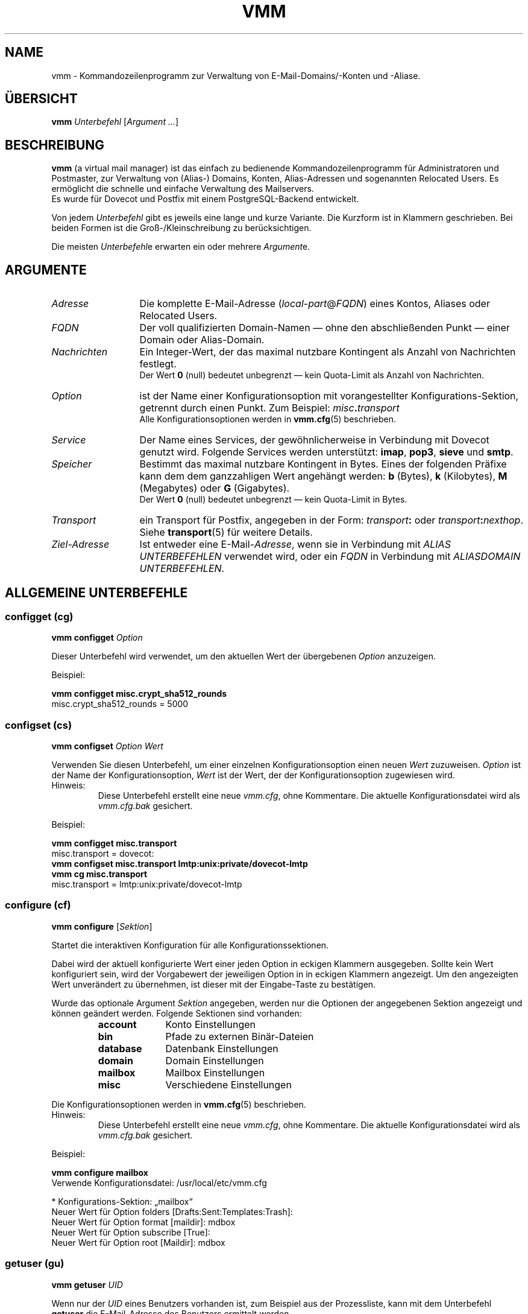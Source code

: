 .TH "VMM" "1" "2011-10-26" "vmm 0.6" "vmm"
.SH NAME
vmm \- Kommandozeilenprogramm zur Verwaltung von E\-Mail\-Domains/\-Konten
und \-Aliase.
.\" -----------------------------------------------------------------------
.SH ÜBERSICHT
.B vmm
.IR Unterbefehl " [" "Argument ..." ]
.\" -----------------------------------------------------------------------
.SH BESCHREIBUNG
.B vmm
(a virtual mail manager) ist das einfach zu bedienende
Kommandozeilenprogramm für Administratoren und Postmaster, zur Verwaltung
von (Alias\-) Domains, Konten, Alias\-Adressen und sogenannten Relocated
Users.
Es ermöglicht die schnelle und einfache Verwaltung des Mailservers.
.br
Es wurde für Dovecot und Postfix mit einem PostgreSQL\-Backend entwickelt.
.PP
Von jedem
.I Unterbefehl
gibt es jeweils eine lange und kurze Variante.
Die Kurzform ist in Klammern geschrieben.
Bei beiden Formen ist die Groß-/Kleinschreibung zu berücksichtigen.
.PP
Die meisten
.IR Unterbefehl e
erwarten ein oder mehrere
.IR Argument e.
.\" -----------------------------------------------------------------------
.SH ARGUMENTE
.TP 13
.I Adresse
Die komplette E\-Mail\-Adresse
.RI ( local\-part @ FQDN )
eines Kontos, Aliases oder Relocated Users.
.\" --------------------------
.TP
.I FQDN
Der voll qualifizierten Domain\-Namen \(em ohne den abschließenden Punkt
\(em einer Domain oder Alias\-Domain.
.\" --------------------------
.TP
.I Nachrichten
Ein Integer\-Wert, der das maximal nutzbare Kontingent als Anzahl von
Nachrichten festlegt.
.br
Der Wert
.B 0
(null) bedeutet unbegrenzt \(em kein Quota\-Limit als Anzahl von
Nachrichten.
.\" --------------------------
.TP
.I Option
ist der Name einer Konfigurationsoption mit vorangestellter
Konfigurations\-Sektion, getrennt durch einen Punkt.
Zum Beispiel:
.IB misc . transport
.br
Alle Konfigurationsoptionen werden in
.BR vmm.cfg (5)
beschrieben.
.\" --------------------------
.TP
.I Service
Der Name eines Services, der gewöhnlicherweise in Verbindung mit Dovecot
genutzt wird.
Folgende Services werden unterstützt:
.BR imap ", " pop3 ", " sieve " und " smtp .
.\" --------------------------
.TP
.I Speicher
Bestimmt das maximal nutzbare Kontingent in Bytes.
Eines der folgenden Präfixe kann dem dem ganzzahligen Wert angehängt
werden:
.BR b " (Bytes), " k " (Kilobytes), " M " (Megabytes) oder " G
(Gigabytes).
.br
Der Wert
.B 0
(null) bedeutet unbegrenzt \(em kein Quota\-Limit in Bytes.
.\" --------------------------
.TP
.I Transport
ein Transport für Postfix, angegeben in der Form:
.IB transport :
oder
.IB transport :\c
.IR nexthop .
Siehe
.BR transport (5)
für weitere Details.
.\" --------------------------
.TP
.I Ziel\-Adresse
Ist entweder eine
.RI E\-Mail\- Adresse ,
wenn sie in Verbindung mit
.I "ALIAS UNTERBEFEHLEN"
verwendet wird, oder ein
.I FQDN
in Verbindung mit
.IR "ALIASDOMAIN UNTERBEFEHLEN" .
.\" -----------------------------------------------------------------------
.SH ALLGEMEINE UNTERBEFEHLE
.SS configget (cg)
.BI "vmm configget" " Option"
.PP
Dieser Unterbefehl wird verwendet, um den aktuellen Wert der übergebenen
.I Option
anzuzeigen.
.PP
Beispiel:
.PP
.nf
.B vmm configget misc.crypt_sha512_rounds
misc.crypt_sha512_rounds = 5000
.fi
.\" --------------------------
.SS configset (cs)
.B vmm configset
.I Option Wert
.PP
Verwenden Sie diesen Unterbefehl, um einer einzelnen Konfigurationsoption
einen neuen
.I Wert
zuzuweisen.
.I Option
ist der Name der Konfigurationsoption,
.I Wert
ist der Wert, der der Konfigurationsoption zugewiesen wird.
.IP Hinweis:
Diese Unterbefehl erstellt eine neue
.IR vmm.cfg ,
ohne Kommentare.
Die aktuelle Konfigurationsdatei wird als
.IR vmm.cfg.bak
gesichert.
.PP
Beispiel:
.PP
.nf
.B vmm configget misc.transport
misc.transport = dovecot:
.B vmm configset misc.transport lmtp:unix:private/dovecot\-lmtp
.B vmm cg misc.transport
misc.transport = lmtp:unix:private/dovecot\-lmtp
.fi
.\" ------------------------------------
.SS configure (cf)
.B vmm configure
.RI [ Sektion ]
.PP
Startet die interaktiven Konfiguration für alle Konfigurationssektionen.
.PP
Dabei wird der aktuell konfigurierte Wert einer jeden Option in eckigen
Klammern ausgegeben.
Sollte kein Wert konfiguriert sein, wird der Vorgabewert der jeweiligen
Option in in eckigen Klammern angezeigt.
Um den angezeigten Wert unverändert zu übernehmen, ist dieser mit der
Eingabe\-Taste zu bestätigen.
.PP
Wurde das optionale Argument
.I Sektion
angegeben, werden nur die Optionen der angegebenen Sektion angezeigt und
können geändert werden.
Folgende Sektionen sind vorhanden:
.RS
.TP 10
.B account
Konto Einstellungen
.TP
.B bin
Pfade zu externen Binär\-Dateien
.TP
.B database
Datenbank Einstellungen
.TP
.B domain
Domain Einstellungen
.TP
.B mailbox
Mailbox Einstellungen
.TP
.B misc
Verschiedene Einstellungen
.RE
.PP
Die Konfigurationsoptionen werden in
.BR vmm.cfg (5)
beschrieben.
.IP Hinweis:
Diese Unterbefehl erstellt eine neue
.IR vmm.cfg ,
ohne Kommentare.
Die aktuelle Konfigurationsdatei wird als
.IR vmm.cfg.bak
gesichert.
.PP
Beispiel:
.PP
.nf
.B vmm configure mailbox
Verwende Konfigurationsdatei: /usr/local/etc/vmm.cfg

* Konfigurations\-Sektion: „mailbox“
Neuer Wert für Option folders [Drafts:Sent:Templates:Trash]:
Neuer Wert für Option format [maildir]: mdbox
Neuer Wert für Option subscribe [True]:
Neuer Wert für Option root [Maildir]: mdbox
.fi
.\" ------------------------------------
.SS getuser (gu)
.BI "vmm getuser" " UID"
.PP
Wenn nur der
.I UID
eines Benutzers vorhanden ist, zum Beispiel aus der Prozessliste, kann mit
dem Unterbefehl
.B getuser
die E\-Mail\-Adresse des Benutzers ermittelt werden.
.PP
Beispiel:
.PP
.nf
.B vmm getuser 70772
Account Informationen
---------------------
        UID............: 70772
        GID............: 70312
        Address........: a.user@example.com
.fi
.\" ------------------------------------
.SS help (h)
.B vmm help
.RI [ Unterbefehl ]
.PP
Gibt ein Liste aller vorhandenen Unterbefehle mit einer kurzen Beschreibung
aus.
Wurde ein
.I Unterbefehl
angegeben, wird Hilfe zum Unterbefehl ausgegeben.
Danach wird
.B vmm
beendet.
.\" ------------------------------------
.SS listdomains (ld)
.B vmm listdomains
.RI [ Muster ]
.PP
Dieser Unterbefehl listet alle angelegten Domains auf.
Allen Domains wird ein Präfix vorangestellt.
Entweder ein `[+]', falls es sich um eine primäre Domain handelt, oder ein
`[-]', falls es sich um eine Alias\-Domain handelt.
Die Ausgabe kann reduziert werden, indem ein optionales
.I Muster
angegeben wird.
.PP
Um eine Wildcard\-Suche durchzuführen kann das %\-Zeichen am Anfang
und/oder Ende des
.I Musters
verwendet werden.
.PP
Beispiel:
.PP
.nf
.B vmm listdomains %example%
Übereinstimmende Domains
------------------------
        [+] example.com
        [\-]     e.g.example.com
        [\-]     example.name
        [+] example.org
        [+] sales.example.com
.fi
.\" ------------------------------------
.SS version (v)
.B vmm version
.PP
Gibt Versions\- und Copyright\-Informationen zu
.B vmm
aus.
Danach wird
.B vmm
beendet.
.\" -----------------------------------------------------------------------
.SH DOMAIN UNTERBEFEHLE
.SS domainadd (da)
.B vmm domainadd
.IR FQDN " [" Transport ]
.PP
Fügt eine neue Domain in die Datenbank ein und erstellt das
Domain\-Verzeichnis.
.PP
Wurde das optional Argument
.I Transport
angegeben, ersetzt der angegebene Transport den konfigurierten Transport
.RI ( misc.transport ") aus " vmm.cfg .
Der angegebene
.I Transport
ist der Vorgabe\-Transport für alle Konten, die dieser Domain zugeordnet
werden.
.PP
Konfigurationsbezogenes Verhalten:
.RS
.TP
.I domain.auto_postmaster
Wenn diese Option den Wert
.B true
(Vorgabe) hat, wird
.B vmm
nach erfolgreichem Anlegen der Domain auch das Konto für
.BI postmaster@ FQDN
erstellen.
.TP
.I account.random_password
Sollte dieser Option ebenfalls der Wert
.B true
zugewiesen sein, wird ein zufällig generiertes Passwort für den
Postmaster\-Account gesetzt und auf stdout ausgegeben.
.RE
.PP
Beispiele:
.PP
.nf
.B vmm domainadd support.example.com smtp:[mx1.example.com]:2025
Neues Passwort eingeben:
Neues Passwort wiederholen:
.B vmm cs account.random_password true
.B vmm domainadd vertrieb.example.com
Generiertes Passwort: Bg3eVmzKqtLn.Di7
.fi
.\" ------------------------------------
.SS domaindelete (dd)
.BI "vmm domaindelete " FQDN
.RB [ force ]
.PP
Dieser Unterbefehl löscht die Domain mit dem angegebenen
.IR FQDN .
.PP
Sollten der zu löschenden Domain Konten, Aliase und/oder Relocated User
zugeordnet sein, wird
.B vmm
die Ausführung des Befehls mit einer entsprechenden Fehlermeldung beenden.
Sollten Sie sich Ihres Vorhabens sicher sein, so kann optional das
Schlüsselwort
.B force
angegeben werden.
.PP
Sollten Sie wirklich immer wissen was Sie tun, so editieren Sie Ihre
.I vmm.cfg
und setzen den Wert der Option
.I domain.force_deletion
auf
.BR true .
Dann werden Sie zukünftig beim Löschen von Domains nicht mehr wegen
vorhanden Konten, Aliase und/oder Relocated User gewarnt.
.\" ------------------------------------
.SS domaininfo (di)
.B vmm domaininfo
.IR FQDN \ [ Details ]
.PP
Dieser Unterbefehl zeigt Informationen zur Domain mit dem angegebenen
.I FQDN
an.
.PP
Um detaillierte Informationen über die Domain zu erhalten, kann das
optionale Argument
.I Details
angegeben werden.
Ein möglicher Wert für
.I Details
kann eines der folgenden fünf Schlüsselwörter sein:
.RS
.TP 13
.B accounts
um alle eingerichteten Konten aufzulisten
.TP
.B aliasdomains
um alle zugeordneten Alias\-Domains aufzulisten
.TP
.B aliases
um alle vorhandenen Alias\-Adressen aufzulisten
.TP
.B relocated
um alle Adressen der Relocated Users aufzulisten
.TP
.B full
um alle oben genannten Informationen aufzulisten
.RE
.PP
Beispiel:
.PP
.nf
.B vmm domaininfo sales.example.com
Domain Informationen
--------------------
        Domainname.....: sales.example.com
        GID............: 70698
        Transport......: dovecot:
        Domaindir......: /srv/mail/k/70698
        Quota Limit....: Storage: 0; Messages: 0
        Aliasdomains...: 0
        Accounts.......: 1
        Aliases........: 0
        Relocated......: 0
.fi
.\" ------------------------------------
.SS domainquota (dq)
.B vmm domainquota
.IR "FQDN Speicher" " [" Nachrichten ]
.RB [ force ]
.PP
Dieser Unterbefehl wird verwendet, um für die Konten der Domain ein neues
Quota\-Limit festzulegen.
.PP
Standardmäßig gilt für Konten das Quota\-Limit der
.IR vmm.cfg " (" misc.quota_bytes " und " misc.quota_messages ).
Das neue Quota\-Limit wird für alle zukünftig angelegte Konten gelten.
Soll das neue Quota\-Limit auch auf bestehende Konten der Domain angewendet
werden, so ist das optionale Schlüsselwort
.B force
anzugeben.
.br
Wenn der Wert für das Argument
.I Nachrichten
ausgelassen wurde, wird der Vorgabewert
.B 0
(null) als Anzahl von Nachrichten angewendet werden.
.PP
Beispiel:
.PP
.nf
.B vmm domainquota example.com 1g force
.fi
.\" ------------------------------------
.SS domaintransport (dt)
.BI "vmm domaintransport" " FQDN Transport"
.RB [ force ]
.PP
Ein neuer
.I Transport
für die Domain mit dem angegebenen
.I FQDN
kann mit diesem Unterbefehl festgelegt werden.
.PP
Wurde das optionale Schlüsselwort
.B force
angegeben, so werden alle bisherigen Transport\-Einstellungen, der in
dieser Domain vorhandenen Konten, mit dem neuen
.I Transport
überschrieben.
Andernfalls gilt der neue
.I Transport
nur für Konten, die zukünftig erstellt werden.
.PP
Beispiel:
.PP
.nf
.B vmm domaintransport support.example.com dovecot:
.fi
.\" -----------------------------------------------------------------------
.SH ALIAS\-DOMAIN UNTERBEFEHLE
Eine Alias\-Domain ist ein Alias für eine Domain, die zuvor mit dem
Unterbefehl
.B domainadd
erstellt wurde.
Alle Konten, Aliase und Relocated Users der Domain sind ebenfalls unter der
Alias\-Domain verfügbar.
.br
Im Folgenden wird angenommen, example.net sei ein Alias für example.com.
.PP
Postfix wird nicht erst fälschlicherweise E\-Mails für
unbekannten.user@example.net annehmen und später an den \(em oftmals
gefälschten \(em Absender bouncen.
Postfix wird E\-Mails an unbekannte Empfänger sofort ablehnen.
.br
Dieses Verhalten ist sichergestellt, solange die empfohlenen
Datenbankabfragen in
.I $config_directory/pgsql\-*.cf
konfiguriert sind.
.\" ------------------------------------
.SS aliasdomainadd (ada)
.BI "vmm aliasdomainadd" " FQDN Ziel\-Adresse"
.PP
Dieser Unterbefehl legt die Alias\-Domain
.RI ( FQDN )
als Alias für eine bestehende Domain
.RI ( Ziel\-Adresse ") an."
.PP
Beispiel:
.PP
.nf
.B vmm aliasdomainadd example.net example.com
.fi
.\" ------------------------------------
.SS aliasdomaindelete (add)
.BI "vmm aliasdomaindelete" " FQDN"
.PP
Verwenden Sie diesen Unterbefehl, um die Alias\-Domain
.I FQDN
zu löschen.
.PP
Beispiel:
.PP
.nf
.B vmm aliasdomaindelete e.g.example.com
.fi
.\" ------------------------------------
.SS aliasdomaininfo (adi)
.BI "vmm aliasdomaininfo" " FQDN"
.PP
Dieser Unterbefehl gibt Informationen darüber aus, welcher Domain die
Alias\-Domain
.I FQDN
aktuell zugeordnet ist.
.PP
Beispiel:
.PP
.nf
.B vmm adi example.net
Alias\-Domain Informationen
--------------------------
        Die Alias\-Domain example.net gehört zu:
            * example.com
.fi
.\" ------------------------------------
.SS aliasdomainswitch (ads)
.BI "vmm aliasdomainswitch" " FQDN Ziel\-Adresse"
.PP
Wenn Sie die bereits vorhandene Alias\-Domain
.I FQDN
einer anderen
.I Ziel\-Domain
zuordnen wollen, verwenden Sie diesen Unterbefehl.
.PP
Beispiel:
.PP
.nf
.B vmm aliasdomainswitch example.net example.org
.fi
.\" -----------------------------------------------------------------------
.SH KONTO UNTERBEFEHLE
.SS useradd (ua)
.B vmm useradd
.IR Adresse " [" Passwort ]
.PP
Mit diesem Unterbefehl wird ein neues Konto für die angegebene
.I Adresse
angelegt.
.PP
Wurde kein
.I Passwort
angegeben wird
.B vmm
dieses im interaktiven Modus erfragen.
Falls kein
.I Passwort
angegeben wurde und
.I account.random_password
den Wert
.B true
hat, wird
.B vmm
ein zufälliges Passwort generieren und auf stdout ausgeben, nachdem das
Konto angelegt wurde.
.PP
Beispiele:
.PP
.nf
.B vmm ua d.user@example.com \(dqA 5ecR3t P4s5\(rs/\(rs/0rd\(dq
.B vmm useradd e.user@example.com
Neues Passwort eingeben:
Neues Passwort wiederholen:
.fi
.\" ------------------------------------
.SS userdelete (ud)
.BI "vmm userdelete" " Adresse"
.RB [ force ]
.PP
Verwenden Sie diesen Unterbefehl, um das Konto mit der angegebenen
.I Adresse
zu löschen.
.PP
Sollte es einen oder mehrere Aliase geben, deren Ziel\-Adresse mit der
.I Adresse
des zu löschenden Kontos identisch ist, wird
.B vmm
die Ausführung des Befehls mit einer entsprechenden Fehlermeldung beenden.
Um dieses zu umgehen, kann das optionale Schlüsselwort
.B force
angegebenen werden.
.\" ------------------------------------
.SS userdisable (u0)
.BI "vmm userdisable" " Adresse"
.RI [ "Service ..." ]
.PP
Soll ein Anwender keinen Zugriff auf bestimmte oder alle Service haben,
kann der Zugriff mit diesem Unterbefehl beschränkt werden.
.PP
Wurde kein
.I Service
angegeben, werden alle Services
.RB  ( smtp ", " pop3 ", " imap " und " sieve )
für das Konto mit der angegebenen
.I Adresse
deaktiviert.
Andernfalls wird nur der Zugriff auf den/die angegebenen
.IR Service /s
gesperrt.
.PP
Beispiele:
.PP
.nf
.B vmm u0 b.user@example.com imap pop3
.B vmm userdisable c.user@example.com
.fi
.\" ------------------------------------
.SS userenable (u1)
.BI "vmm userenable" " Adresse"
.RI [ "Service ..." ]
.PP
Um den Zugriff auf bestimmte oder alle gesperrten Service zu gewähren,
wird dieser Unterbefehl verwendet.
.PP
Wurde kein
.I Service
angegeben, werden alle Services
.RB  ( smtp ", " pop3 ", " imap " und " sieve )
für das Konto mit der angegebenen
.I Adresse
aktiviert.
Andernfalls wird nur der Zugriff auf den/die angegebenen
.IR Service /s
aktiviert.
.\" ------------------------------------
.SS userinfo (ui)
.B "vmm userinfo"
.IR Adresse " [" Details ]
.PP
Dieser Unterbefehl zeigt einige Informationen über das Konto mit der
angegebenen
.I Adresse
an.
.PP
Wurde das optionale Argument
.I Details
angegeben, werden weitere Informationen ausgegeben.
Mögliche Werte für
.I Details
sind:
.RS
.TP 8
.B aliases
um alle Alias\-Adressen, mit dem Ziel
.IR Adresse ,
aufzulisten
.TP
.B du
um zusätzlich die Festplattenbelegung des Mail\-Verzeichnisses eines Kontos
anzuzeigen.
Soll die Festplattenbelegung jedes Mal mit der
.B userinfo
ermittelt werden, ist in der
.I vmm.cfg
der Wert der Option
.I account.disk_usage
auf
.B true
zu setzen.
.TP
.B full
um alle oben genannten Informationen anzuzeigen
.RE
.PP
Beispiel:
.PP
.nf
.B vmm userinfo d.user@example.com
Account Informationen
---------------------
        Address........: d.user@example.com
        Name...........: None
        UID............: 79839
        GID............: 70312
        Home...........: /srv/mail/8/70312/79839
        Mail_Location..: mdbox:~/mdbox
        Quota Storage..: [  0,00%] 0 von 1,00 GiB
        Quota Messages.: [  0,00%] 0 von 0
        Transport......: dovecot:
        SMTP...........: aktiviert
        POP3...........: aktiviert
        IMAP...........: aktiviert
        SIEVE..........: aktiviert
.fi
.\" ------------------------------------
.SS username (un)
.BI "vmm username" " Adresse Name"
.PP
Der Bürgerliche
.I Name
des Kontoinhabers mit der angegebenen
.I Adresse
kann mit diesem Unterbefehl gesetzt/aktualisiert werden.
.PP
Beispiel:
.PP
.nf
.B vmm username d.user@example.com \(dqJohn Doe\(dq
.fi
.\" ------------------------------------
.SS userpassword (up)
.BI "vmm userpassword" " Adresse"
.RI [ Passwort ]
.PP
Das
.I Passwort
eines Kontos kann mit diesem Unterbefehl aktualisiert werden.
.PP
Wurde kein
.I Passwort
angegeben wird
.B vmm
dieses im interaktiven Modus erfragen.
.PP
Beispiel:
.PP
.nf
.B vmm up d.user@example.com \(dqA |\(rs/|0r3 5ecur3 P4s5\(rs/\(rs/0rd?\(dq
.fi
.\" ------------------------------------
.SS userquota (uq)
.BI "vmm userquota" " Adresse Speicher"
.RI [ Nachrichten ]
.PP
Um ein neues Quota\-Limit für das Konto mit der angegebenen
.I Adresse
festzulegen, wird dieser Unterbefehl verwendet.
.PP
Wenn der Wert für das Argument
.I Nachrichten
ausgelassen wurde, wird der Vorgabewert
.B 0
(null) als Anzahl von Nachrichten angewendet werden.
.PP
Beispiel:
.PP
.nf
.B vmm userquota d.user@example.com 750m
.fi
.\" ------------------------------------
.SS usertransport (ut)
.BI "vmm usertransport" " Adresse Transport"
.PP
Mit diesem Unterbefehl kann ein abweichender
.I Transport
für das Konto mit der angegebenen
.I Adresse
bestimmt werden.
.PP
Beispiel:
.br
Angenommen, Sie wollen mit Dovecots
.BR dsync (1)
die E\-Mails vom Maildir\-Format ins mdbox\-Format konvertieren, dann
können Sie Postfix, über den Transport, darüber informieren, es später
nochmals zu versuchen.
.PP
.nf
.B vmm ut d.user@example.com \(dqretry:4.0.0 Mailbox being migrated\(dq
# Konvertieren der Mailbox …
# … danach den Transport auf Dovecots lmtp setzen
.B vmm usertransport d.user@example.com lmtp:unix:private/dovecot\-lmtp
.fi
.\" -----------------------------------------------------------------------
.SH ALIAS UNTERBEFEHLE
.SS aliasadd (aa)
.BI "vmm aliasadd" " Adresse Ziel\-Adresse ..."
.PP
Mit diesem Unterbefehl werden neue
.RI Alias\- Adresse n,
mit einer oder mehren
.IR Ziel\-Adresse (n),
erstellt.
.PP
Beispiele:
.PP
.nf
.B vmm aliasadd john.doe@example.com d.user@example.com
.B vmm aa support@example.com d.user@example.com e.user@example.com
.fi
.\" ------------------------------------
.SS aliasdelete (ad)
.BI "vmm aliasdelete" " Adresse"
.RI [ Ziel\-Adresse ]
.PP
Verwenden Sie diesen Unterbefehl um den Alias mit der angegebenen
.I Adresse
zu löschen.
.PP
Wurde eine optionale
.I Ziel\-Adresse
angegeben, so wird nur diese
.I Ziel\-Adresse
vom angegebenen Alias entfernt.
.PP
Beispiel:
.PP
.nf
.B vmm aliasdelete support@example.com d.user@example.com
.fi
.\" ------------------------------------
.SS aliasinfo (ai)
.BI "vmm aliasinfo" " Adresse"
.PP
Informationen zum Alias mit der angegebenen
.I Adresse
können mit diesem Unterbefehl ausgegeben werden.
.PP
Beispiel:
.PP
.nf
.B vmm aliasinfo support@example.com
Alias Informationen
-------------------
        E\-Mails für support@example.com werden weitergeleitet an:
             * e.user@example.com
.fi
.\" -----------------------------------------------------------------------
.SH RELOCATED UNTERBEFEHLE
.SS relocatedadd (ra)
.BI "vmm relocatedadd" " Adresse Neue_Adresse"
.PP
Um einen neuen Relocated User anzulegen kann dieser Unterbefehl verwendet
werden.
.PP
Dabei ist
.I Adresse
die ehemalige Adresse des Benutzers, zum Beispiel b.nutzer@example.com, und
.I Neue_Adresse
die neue Adresse, unter der die/der Benutzer/in erreichbar ist.
.PP
Beispiel:
.PP
.nf
.B vmm relocatedadd b.nutzer@example.com b\-nutzer@firma.tld
.fi
.\" ------------------------------------
.SS relocatedinfo (ri)
.BI "vmm relocatedinfo " Adresse
.PP
Dieser Unterbefehl zeigt die neue Adresse des Relocated Users mit mit der
angegebenen
.IR Adresse .
.PP
Beispiel:
.PP
.nf
.B vmm relocatedinfo b.nutzer@example.com
Relocated Informationen
-----------------------
        Der Benutzer „b.nutzer@example.com“ ist erreichbar unter „b\-nutzer@company.tld“
.fi
.\" ------------------------------------
.SS relocateddelete (rd)
.BI "vmm relocateddelete " Adresse
.PP
Mit diesem Unterbefehl kann der Relocated User mit der angegebenen
.I Adresse
gelöscht werden.
.PP
Beispiel:
.PP
.nf
.B vmm relocateddelete b.nutzer@example.com
.fi
.\" -----------------------------------------------------------------------
.SH DATEIEN
.TP
.I /root/vmm.cfg
Wird verwendet, falls vorhanden.
.TP
.I /usr/local/etc/vmm.cfg
Wird verwendet, sollte obige Datei nicht gefunden werden.
.TP
.I /etc/vmm.cfg
Wird verwendet, falls die oben genannten Dateien nicht existieren.
.\" -----------------------------------------------------------------------
.SH SIEHE AUCH
.BR dsync (1),
.BR transport (5),
.BR vmm.cfg (5)
.\" -----------------------------------------------------------------------
.SH INTERNET RESSOURCEN
.TP
Wiki
http://de.vmm.localdomain.org/
.TP
Projekt\-Seite
http://sf.net/projects/vmm/
.TP
Bugtracker
http://sf.net/tracker/?group_id=213727&atid=1026862
.\" -----------------------------------------------------------------------
.SH COPYING
vmm und die dazugehörigen Manualseiten wurden von Pascal Volk <neverseen AT
users.sourceforge.net> geschrieben und sind unter den Bedingungen der BSD
Lizenz lizenziert.